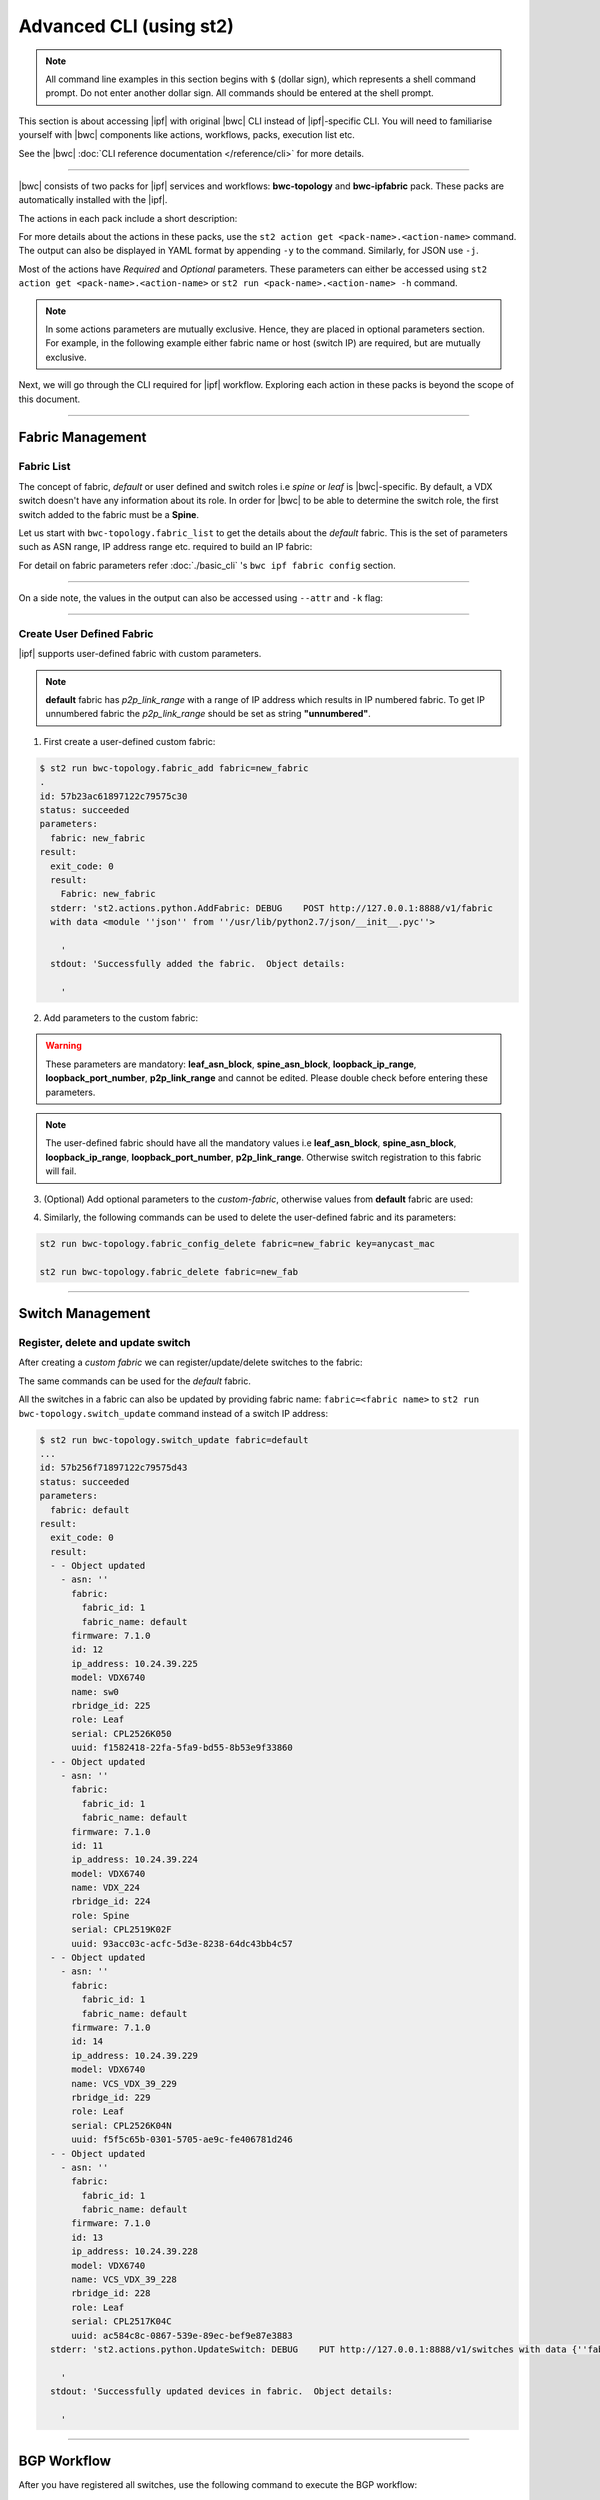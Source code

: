 Advanced CLI (using st2)
========================

.. note::
    All command line examples in this section begins with ``$`` (dollar sign), which represents
    a shell command prompt. Do not enter another dollar sign. All commands should be entered 
    at the shell prompt.

This section is about accessing |ipf| with original |bwc| CLI instead of |ipf|-specific CLI.
You will need to familiarise yourself with |bwc| components like actions, workflows, packs, 
execution list etc.

See the |bwc| :doc:`CLI reference documentation </reference/cli>` for more details.


----------

|bwc| consists of two packs for |ipf| services and workflows: **bwc-topology** and **bwc-ipfabric** pack. 
These packs are automatically installed with the |ipf|.

.. todo::
    Add more details/one line each on the packs

The actions in each pack include a short description:

.. code-block:: bash
    :emphasize-lines: 1,17

    $ st2 action list -p bwc-ipfabric
    +-----------------------------------------+---------------+----------------------------------------------------+
    | ref                                     | pack          |              description                           |
    +-----------------------------------------+---------------+----------------------------------------------------+
    | bwc-ipfabric.configure_anycast          | bwc-ipfabric  | Affect an anycast gateway change on VDX switches   |
    | bwc-ipfabric.configure_bgp              | bwc-ipfabric  | Configure BGP on Brocade VDX Switches              |
    | bwc-ipfabric.configure_bgp_neighbor     | bwc-ipfabric  | Configure BGP neighbor on Brocade VDX Switches     |
    | bwc-ipfabric.configure_bgp_redistribute | bwc-ipfabric  | Configure BGP route redistribution on VDX switches |
    | bwc-ipfabric.configure_fabric           | bwc-ipfabric  | Configure IP fabric                                |
    | bwc-ipfabric.configure_ip               | bwc-ipfabric  | Configure IPs on Brocade VDX Switches              |
    | bwc-ipfabric.configure_switch           | bwc-ipfabric  | Configure switch                                   |
    | bwc-ipfabric.configure_switch_bgp       | bwc-ipfabric  | Configure bgp on switch                            |
    | bwc-ipfabric.configure_switch_ifaces    | bwc-ipfabric  | Configure switch interfaces                        |
    | bwc-ipfabric.inventory                  | bwc-ipfabric  | Query inventory service to constuct the inventory. |
    +-----------------------------------------+---------------+----------------------------------------------------+ 
    
    $ st2 action list -p bwc-topology
    +-----------------------------------+--------------+---------------------------------------------------------------------------------------+
    | ref                               |    pack      | description                                                                           |
    +-----------------------------------+--------------+---------------------------------------------------------------------------------------+
    | bwc-topology.fabric_add           | bwc-topology | Add a fabric to the inventory                                                         |
    | bwc-topology.fabric_config_add    | bwc-topology | Add/Update the specified fabric parameter for the specified fabric from the inventory |
    | bwc-topology.fabric_config_delete | bwc-topology | Delete the specified fabric parameter for the specified fabric from the inventory     |
    | bwc-topology.fabric_delete        | bwc-topology | Delete a fabric from the inventory                                                    |
    | bwc-topology.fabric_list          | bwc-topology | List all the fabrics in the inventory or the specified fabric details                 |
    | bwc-topology.show_config_bgp      | bwc-topology | Lists BGP config details in the inventory for the specified fabric or device IP       |
    | bwc-topology.show_lldp_links      | bwc-topology | List all the lldp links in the inventory for the specified fabric                     |
    | bwc-topology.show_vcs_links       | bwc-topology | List all the vcs links in the inventory for the specified fabric                      |
    | bwc-topology.switch_add           | bwc-topology | Add a switch to the inventory to a specified fabric                                   |
    | bwc-topology.switch_delete        | bwc-topology | Deletes the specified switch from the Fabric                                          |
    | bwc-topology.switch_list          | bwc-topology | List all the devices in the bwc-topology for the specified fabric or device IP        |
    | bwc-topology.switch_update        | bwc-topology | Update a details of single switch or all the switches in the Fabric                   |
    | bwc-topology.topology_generate    | bwc-topology | Generate the topology for the specified Fabric                                        |
    +-----------------------------------+--------------+---------------------------------------------------------------------------------------+

For more details about the actions in these packs, use the ``st2 action get <pack-name>.<action-name>``
command. The output can also be displayed in YAML format by appending ``-y`` to the command.
Similarly, for JSON use ``-j``.

.. code-block:: bash
    :emphasize-lines: 1,41

    $ st2 action get bwc-topology.switch_add
    +-------------+------------------------------------------------------------+
    | Property    | Value                                                      |
    +-------------+------------------------------------------------------------+
    | id          | 57acd58718971236df5b4599                                   |
    | uid         | action:bwc-topology:switch_add                             |
    | ref         | bwc-topology.switch_add                                    |
    | pack        | bwc-topology                                               |
    | name        | switch_add                                                 |
    | description | Add a switch to the inventory to a specified fabric        |
    | enabled     | True                                                       |
    | entry_point | switch_add.py                                              |
    | runner_type | run-python                                                 |
    | parameters  | {                                                          |
    |             |     "passwd": {                                            |
    |             |         "secret": true,                                    |
    |             |         "required": true,                                  |
    |             |         "type": "string",                                  |
    |             |         "description": "Password to connect to the device" |
    |             |     },                                                     |
    |             |     "host": {                                              |
    |             |         "required": true,                                  |
    |             |         "type": "string",                                  |
    |             |         "description": "IP address of the Device"          |
    |             |     },                                                     |
    |             |     "fabric": {                                            |
    |             |         "required": true,                                  |
    |             |         "type": "string",                                  |
    |             |         "description": "Name of the Fabric to add"         |
    |             |     },                                                     |
    |             |     "user": {                                              |
    |             |         "required": true,                                  |
    |             |         "type": "string",                                  |
    |             |         "description": "User to connect to the device"     |
    |             |     }                                                      |
    |             | }                                                          |
    | notify      |                                                            |
    | tags        |                                                            |
    +-------------+------------------------------------------------------------+
    
    $ st2 action get bwc-topology.switch_add -y
    description: Add a switch to the inventory to a specified fabric
    enabled: true
    entry_point: switch_add.py
    id: 57acd58718971236df5b4599
    name: switch_add
    notify: {}
    pack: bwc-topology
    parameters:
        fabric:
            description: Name of the Fabric to add
            required: true
            type: string
        host:
            description: IP address of the Device
            required: true
            type: string
        passwd:
            description: Password to connect to the device
            required: true
            secret: true
            type: string
        user:
            description: User to connect to the device
            required: true
            type: string
    ref: bwc-topology.switch_add
    runner_type: run-python
    tags: []
    uid: action:bwc-topology:switch_add

Most of the actions have *Required* and *Optional* parameters. These parameters can either
be accessed using ``st2 action get <pack-name>.<action-name>`` or
``st2 run <pack-name>.<action-name> -h`` command.

.. note::
    In some actions parameters are mutually exclusive. Hence, they are placed in optional
    parameters section. For example, in the following example either fabric name or host
    (switch IP) are required, but are mutually exclusive.


.. code-block:: bash
    :emphasize-lines: 1

    $ st2 run bwc-topology.switch_list -h
    List all the devices in the inventory for the specified fabric or
    device IP
    
    Optional Parameters:
        env
            Environment variables which will be available to the script(e.g.
            key1=val1,key2=val2)
            Type: object
    
        fabric
            Name of the Fabric for switches to be listed
            Type: string
    
        host
            IP of the device to be listed
            Type: string
    
        timeout
            Action timeout in seconds. Action will get killed if it doesn't finish
            in timeout seconds.
            Type: integer
            Default: 600
    
Next, we will go through the CLI required for |ipf| workflow. Exploring each action
in these packs is beyond the scope of this document.

-----------------

-----------------
Fabric Management
-----------------

Fabric List
-----------

The concept of fabric, *default* or user defined and switch roles i.e *spine* or *leaf* is
|bwc|-specific. By default, a VDX switch doesn't have any information about its role. In order for
|bwc| to be able to determine the switch role, the first switch added to the fabric must be a **Spine**.

Let us start with ``bwc-topology.fabric_list`` to get the details about the *default* fabric.
This is the set of parameters such as ASN range, IP address range etc. required to build an IP fabric:

.. code-block:: bash
    :emphasize-lines: 1

    $ st2 run bwc-topology.fabric_list

    .
    id: 57b201fc1897122c79575bdf
    status: succeeded
    parameters: None
    result:
      exit_code: 0
      result:
      - fabric_name: default
        fabric_settings:
          allowas_in: '5'
          anycast_mac: aabb.ccdd.eeff
          bfd_multiplier: '3'
          bfd_rx: '300'
          bfd_tx: '300'
          bgp_multihop: '5'
          evpn_enabled: 'Yes'
          leaf_asn_block: 65000-65534
          loopback_ip_range: 172.32.254.0/24
          loopback_port_number: '1'
          max_paths: '8'
          p2p_link_range: 10.10.10.0/23
          spine_asn_block: 64512-64999
      stderr: 'st2.actions.python.ListFabric: DEBUG    GET http://127.0.0.1:8888/v1/fabrics
    
        '
      stdout: 'Successfully retrieved the fabric details.  Object details:
    
        '

For detail on fabric parameters refer :doc:`./basic_cli` 's ``bwc ipf fabric config`` section.

----------

On a side note, the values in the output can also be accessed using ``--attr`` and ``-k`` flag:

.. code-block:: bash
   :emphasize-lines: 1,9

   $ st2 run bwc-topology.fabric_list -k result[0].fabric_settings
   .
   {u'bgp_multihop': u'5', u'spine_asn_block': u'64512-64999', u'leaf_asn_block': u'65000-65534',
   u'allowas_in': u'5', u'max_paths': u'8', u'bfd_multiplier': u'3', u'p2p_link_range':
   u'10.10.10.0/23', u'loopback_port_number': u'1', u'bfd_tx': u'300', u'anycast_mac':
   u'aabb.ccdd.eeff', u'evpn_enabled': u'Yes', u'loopback_ip_range': u'172.32.254.0/24',
   u'bfd_rx': u'300'}
   
   $ st2 run bwc-topology.fabric_list --attr result.result[0].fabric_settings
   .
   result.result[0].fabric_settings:
     allowas_in: '5'
     anycast_mac: aabb.ccdd.eeff
     bfd_multiplier: '3'
     bfd_rx: '300'
     bfd_tx: '300'
     bgp_multihop: '5'
     evpn_enabled: 'Yes'
     leaf_asn_block: 65000-65534
     loopback_ip_range: 172.32.254.0/24
     loopback_port_number: '1'
     max_paths: '8'
     p2p_link_range: 10.10.10.0/23
     spine_asn_block: 64512-64999

----------

Create User Defined Fabric
--------------------------

|ipf| supports user-defined fabric with custom parameters.

.. note::
    **default** fabric has *p2p_link_range* with a range of IP address which results in
    IP numbered fabric. To get IP unnumbered fabric the *p2p_link_range* should be set
    as string **"unnumbered"**.

1. First create a user-defined custom fabric:

.. code-block:: shell
    
   $ st2 run bwc-topology.fabric_add fabric=new_fabric
   .
   id: 57b23ac61897122c79575c30
   status: succeeded
   parameters:
     fabric: new_fabric
   result:
     exit_code: 0
     result:
       Fabric: new_fabric
     stderr: 'st2.actions.python.AddFabric: DEBUG    POST http://127.0.0.1:8888/v1/fabric
     with data <module ''json'' from ''/usr/lib/python2.7/json/__init__.pyc''>
   
       '
     stdout: 'Successfully added the fabric.  Object details:
   
       '

2. Add parameters to the custom fabric:

.. warning::
   These parameters are mandatory: **leaf_asn_block**, **spine_asn_block**, **loopback_ip_range**,
   **loopback_port_number**, **p2p_link_range** and cannot be edited. Please double check before
   entering these parameters.

.. code-block:: shell
   :emphasize-lines: 1,21,41,61,81
   
   $ st2 run bwc-topology.fabric_config_add fabric=new_fabric key=p2p_link_range value="unnumbered"
   .
    id: 57b23c4d1897122c79575c33
    status: succeeded
    parameters:
      fabric: new_fabric
      key: p2p_link_range
      value: unnumbered
    result:
      exit_code: 0
      result:
        p2p_link_range: unnumbered
      stderr: 'st2.actions.python.AddFabricConfig: DEBUG    PUT http://127.0.0.1:8888/v1/fabric
      with data {''value'': ''unnumbered'', ''fabric'': ''new_fabric'', ''key'': ''p2p_link_range''}
    
        '
      stdout: 'Successfully added/updated the fabric parameter.  Object details:
    
        '

   $ st2 run bwc-topology.fabric_config_add fabric=new_fabric key=leaf_asn_block value=6500-6600
   .
    id: 57b23cc61897122c79575c36
    status: succeeded
    parameters:
      fabric: new_fabric
      key: leaf_asn_block
      value: 6500-6600
    result:
      exit_code: 0
      result:
        leaf_asn_block: 6500-6600
      stderr: 'st2.actions.python.AddFabricConfig: DEBUG    PUT http://127.0.0.1:8888/v1/fabric
      with data {''value'': ''6500-6600'', ''fabric'': ''new_fabric'', ''key'': ''leaf_asn_block''}
    
        '
      stdout: 'Successfully added/updated the fabric parameter.  Object details:
    
        '

   $ st2 run bwc-topology.fabric_config_add fabric=new_fabric key=spine_asn_block value=6000-6400
    ..
    id: 57b23dc61897122c79575c39
    status: succeeded
    parameters:
      fabric: new_fabric
      key: spine_asn_block
      value: 6000-6400
    result:
      exit_code: 0
      result:
        spine_asn_block: 6000-6400
      stderr: 'st2.actions.python.AddFabricConfig: DEBUG    PUT http://127.0.0.1:8888/v1/fabric
      with data {''value'': ''6000-6400'', ''fabric'': ''new_fabric'', ''key'': ''spine_asn_block''}
    
        '
      stdout: 'Successfully added/updated the fabric parameter.  Object details:
    
        '

   $ st2 run bwc-topology.fabric_config_add fabric=new_fabric key=loopback_ip_range value=172.32.254.0/24
   .
    id: 57b23e751897122c79575c3c
    status: succeeded
    parameters:
      fabric: new_fabric
      key: loopback_ip_range
      value: 172.32.254.0/24
    result:
      exit_code: 0
      result:
        loopback_ip_range: 172.32.254.0/24
      stderr: 'st2.actions.python.AddFabricConfig: DEBUG    PUT http://127.0.0.1:8888/v1/fabric
      with data {''value'': ''172.32.254.0/24'', ''fabric'': ''new_fabric'', ''key'': ''loopback_ip_range''}
    
        '
      stdout: 'Successfully added/updated the fabric parameter.  Object details:
    
        '

   $ st2 run bwc-topology.fabric_config_add fabric=new_fabric key=loopback_port_number value=1
   .
    id: 57b23ec81897122c79575c3f
    status: succeeded
    parameters:
      fabric: new_fabric
      key: loopback_port_number
      value: '1'
    result:
      exit_code: 0
      result:
        loopback_port_number: '1'
      stderr: 'st2.actions.python.AddFabricConfig: DEBUG    PUT http://127.0.0.1:8888/v1/fabric
      with data {''value'': ''1'', ''fabric'': ''new_fabric'', ''key'': ''loopback_port_number''}
    
        '
      stdout: 'Successfully added/updated the fabric parameter.  Object details:
    
        '
.. note::
    The user-defined fabric should have all the mandatory values i.e **leaf_asn_block**,
    **spine_asn_block**, **loopback_ip_range**, **loopback_port_number**, **p2p_link_range**.
    Otherwise switch registration to this fabric will fail.

3. (Optional) Add optional parameters to the *custom-fabric*, otherwise values from
   **default** fabric are used:

.. code-block:: shell
    :emphasize-lines: 1,21,41,61,81,101,121

    $ st2 run bwc-topology.fabric_config_add fabric=new_fabric key=anycast_mac value=ccff.aadd.eeff
    .
    id: 57b242451897122c79575c45
    status: succeeded
    parameters:
      fabric: new_fabric
      key: anycast_mac
      value: ccff.aadd.eeff
    result:
      exit_code: 0
      result:
        anycast_mac: ccff.aadd.eeff
      stderr: 'st2.actions.python.AddFabricConfig: DEBUG    PUT http://127.0.0.1:8888/v1/fabric
      with data {''value'': ''ccff.aadd.eeff'', ''fabric'': ''new_fabric'', ''key'': ''anycast_mac''}
    
        '
      stdout: 'Successfully added/updated the fabric parameter.  Object details:
    
        '
    
    $ st2 run bwc-topology.fabric_config_add fabric=new_fabric key=max_paths value=8
    .
    id: 57b2426b1897122c79575c48
    status: succeeded
    parameters:
      fabric: new_fabric
      key: max_paths
      value: '8'
    result:
      exit_code: 0
      result:
        max_paths: '8'
      stderr: 'st2.actions.python.AddFabricConfig: DEBUG    PUT http://127.0.0.1:8888/v1/fabric
      with data {''value'': ''8'', ''fabric'': ''new_fabric'', ''key'': ''max_paths''}
    
        '
      stdout: 'Successfully added/updated the fabric parameter.  Object details:
    
        '
    
    $ st2 run bwc-topology.fabric_config_add fabric=new_fabric key=bfd_multiplier value=5
    .
    id: 57b242951897122c79575c4b
    status: succeeded
    parameters:
      fabric: new_fabric
      key: bfd_multiplier
      value: '5'
    result:
      exit_code: 0
      result:
        bfd_multiplier: '5'
      stderr: 'st2.actions.python.AddFabricConfig: DEBUG    PUT http://127.0.0.1:8888/v1/fabric
      with data {''value'': ''5'', ''fabric'': ''new_fabric'', ''key'': ''bfd_multiplier''}
    
        '
      stdout: 'Successfully added/updated the fabric parameter.  Object details:
    
        '
    
    $ st2 run bwc-topology.fabric_config_add fabric=new_fabric key=bfd_rx value=400
    .
    id: 57b243151897122c79575c4e
    status: succeeded
    parameters:
      fabric: new_fabric
      key: bfd_rx
      value: '400'
    result:
      exit_code: 0
      result:
        bfd_rx: '400'
      stderr: 'st2.actions.python.AddFabricConfig: DEBUG    PUT http://127.0.0.1:8888/v1/fabric
      with data {''value'': ''400'', ''fabric'': ''new_fabric'', ''key'': ''bfd_rx''}
    
        '
      stdout: 'Successfully added/updated the fabric parameter.  Object details:
    
        '
    
    $ st2 run bwc-topology.fabric_config_add fabric=new_fabric key=bfd_tx value=400
    .
    id: 57b243171897122c79575c51
    status: succeeded
    parameters:
      fabric: new_fabric
      key: bfd_tx
      value: '400'
    result:
      exit_code: 0
      result:
        bfd_tx: '400'
      stderr: 'st2.actions.python.AddFabricConfig: DEBUG    PUT http://127.0.0.1:8888/v1/fabric
      with data {''value'': ''400'', ''fabric'': ''new_fabric'', ''key'': ''bfd_tx''}
    
        '
      stdout: 'Successfully added/updated the fabric parameter.  Object details:
    
        '
    
    $ st2 run bwc-topology.fabric_config_add fabric=new_fabric key=bgp_multihop value=8
    .
    id: 57b2431a1897122c79575c54
    status: succeeded
    parameters:
      fabric: new_fabric
      key: bgp_multihop
      value: '8'
    result:
      exit_code: 0
      result:
        bgp_multihop: '8'
      stderr: 'st2.actions.python.AddFabricConfig: DEBUG    PUT http://127.0.0.1:8888/v1/fabric
      with data {''value'': ''8'', ''fabric'': ''new_fabric'', ''key'': ''bgp_multihop''}
    
        '
      stdout: 'Successfully added/updated the fabric parameter.  Object details:
    
        '
    
    $ st2 run bwc-topology.fabric_config_add fabric=new_fabric key=evpn_enabled value=no
    .
    id: 57b2431e1897122c79575c57
    status: succeeded
    parameters:
      fabric: new_fabric
      key: evpn_enabled
      value: 'no'
    result:
      exit_code: 0
      result:
        evpn_enabled: 'no'
      stderr: 'st2.actions.python.AddFabricConfig: DEBUG    PUT http://127.0.0.1:8888/v1/fabric
      with data {''value'': ''no'', ''fabric'': ''new_fabric'', ''key'': ''evpn_enabled''}
    
        '
      stdout: 'Successfully added/updated the fabric parameter.  Object details:
    
        '

4. Similarly, the following commands can be used to delete the user-defined fabric and its parameters:

.. code:: shell

    st2 run bwc-topology.fabric_config_delete fabric=new_fabric key=anycast_mac

    st2 run bwc-topology.fabric_delete fabric=new_fab

----------

-----------------
Switch Management
-----------------

Register, delete and update switch
----------------------------------

After creating a *custom fabric* we can register/update/delete switches to the fabric:

.. code-block:: shell
    :emphasize-lines: 1,40,80

    $ st2 run bwc-topology.switch_add fabric=default host=10.24.39.224 user=admin passwd=password
    ...
    id: 57b24efb1897122c79575c66
    status: succeeded
    parameters:
      fabric: default
      host: 10.24.39.224
      passwd: '********'
      user: admin
    result:
      exit_code: 0
      result:
        asn: 64517
        fabric:
          fabric_id: 1
          fabric_name: default
        firmware: 7.1.0
        id: 9
        ip_address: 10.24.39.224
        model: VDX6740
        name: VDX_224
        rbridge_id: 224
        role: Spine
        serial: CPL2519K02F
        uuid: 93acc03c-acfc-5d3e-8238-64dc43bb4c57
      stderr: 'No handlers could be found for logger "st2.st2common.services.access"
    
        st2.actions.python.None: AUDIT    Setting value in the datastore (name=switch.10.24.39.224.user)
    
        st2.actions.python.None: AUDIT    Setting value in the datastore (name=switch.10.24.39.224.passwd)
    
        st2.actions.python.AddSwitchAction: DEBUG    POST http://127.0.0.1:8888/v1/switch with data
        <module ''json'' from ''/usr/lib/python2.7/json/__init__.pyc''>
    
        '
      stdout: 'Successfully registered the device.  Object details:
    
        '
    
    $ st2 run bwc-topology.switch_update fabric=default host=10.24.39.224 user=admin passwd=password
    ..
    id: 57b24f471897122c79575c6e
    status: succeeded
    parameters:
      fabric: default
      host: 10.24.39.224
      passwd: '********'
      user: admin
    result:
      exit_code: 0
      result:
      - - Object updated
        - asn: 64517
          fabric:
            fabric_id: 1
            fabric_name: default
          firmware: 7.1.0
          id: 9
          ip_address: 10.24.39.224
          model: VDX6740
          name: VDX_224
          rbridge_id: 224
          role: Spine
          serial: CPL2519K02F
          uuid: 93acc03c-acfc-5d3e-8238-64dc43bb4c57
      stderr: 'No handlers could be found for logger "st2.st2common.services.access"
    
        st2.actions.python.None: AUDIT    Setting value in the datastore (name=switch.10.24.39.224.user)
    
        st2.actions.python.None: AUDIT    Setting value in the datastore (name=switch.10.24.39.224.passwd)
    
        st2.actions.python.UpdateSwitch: DEBUG    PUT http://127.0.0.1:8888/v1/switch with data
        {''fabric_name'': u''default'', ''ip_address'': u''10.24.39.224'', ''password'': u''password'', ''user_name'': u''admin''}
    
        '
      stdout: 'Successfully updated devices in fabric.  Object details:
    
        '
    
    $ st2 run bwc-topology.switch_delete host=10.24.39.224
    .
    id: 57b24f5f1897122c79575c71
    status: succeeded
    parameters:
      host: 10.24.39.224
    result:
      exit_code: 0
      result:
        asn: 64517
        fabric:
          fabric_id: 1
          fabric_name: default
        firmware: 7.1.0
        id: 9
        ip_address: 10.24.39.224
        model: VDX6740
        name: VDX_224
        rbridge_id: 224
        role: Spine
        serial: CPL2519K02F
        uuid: 93acc03c-acfc-5d3e-8238-64dc43bb4c57
      stderr: 'st2.actions.python.DeleteSwitch: DEBUG    Delete http://127.0.0.1:8888/v1/switch with data
      {''ip_address'': u''10.24.39.224''}
    
        No handlers could be found for logger "st2.st2common.services.access"
    
        st2.actions.python.None: AUDIT    Deleting value from the datastore (name=switch.10.24.39.224.user)
    
        st2.actions.python.None: AUDIT    Deleting value from the datastore (name=switch.10.24.39.224.passwd)
    
        '
      stdout: 'Successfully deleted the device.  Object details:
    
        '

The same commands can be used for the *default* fabric.

All the switches in a fabric can also be updated by providing fabric name: ``fabric=<fabric name>``
to ``st2 run bwc-topology.switch_update`` command instead of a switch IP address:

.. code:: shell

   $ st2 run bwc-topology.switch_update fabric=default
   ...
   id: 57b256f71897122c79575d43
   status: succeeded
   parameters:
     fabric: default
   result:
     exit_code: 0
     result:
     - - Object updated
       - asn: ''
         fabric:
           fabric_id: 1
           fabric_name: default
         firmware: 7.1.0
         id: 12
         ip_address: 10.24.39.225
         model: VDX6740
         name: sw0
         rbridge_id: 225
         role: Leaf
         serial: CPL2526K050
         uuid: f1582418-22fa-5fa9-bd55-8b53e9f33860
     - - Object updated
       - asn: ''
         fabric:
           fabric_id: 1
           fabric_name: default
         firmware: 7.1.0
         id: 11
         ip_address: 10.24.39.224
         model: VDX6740
         name: VDX_224
         rbridge_id: 224
         role: Spine
         serial: CPL2519K02F
         uuid: 93acc03c-acfc-5d3e-8238-64dc43bb4c57
     - - Object updated
       - asn: ''
         fabric:
           fabric_id: 1
           fabric_name: default
         firmware: 7.1.0
         id: 14
         ip_address: 10.24.39.229
         model: VDX6740
         name: VCS_VDX_39_229
         rbridge_id: 229
         role: Leaf
         serial: CPL2526K04N
         uuid: f5f5c65b-0301-5705-ae9c-fe406781d246
     - - Object updated
       - asn: ''
         fabric:
           fabric_id: 1
           fabric_name: default
         firmware: 7.1.0
         id: 13
         ip_address: 10.24.39.228
         model: VDX6740
         name: VCS_VDX_39_228
         rbridge_id: 228
         role: Leaf
         serial: CPL2517K04C
         uuid: ac584c8c-0867-539e-89ec-bef9e87e3883
     stderr: 'st2.actions.python.UpdateSwitch: DEBUG    PUT http://127.0.0.1:8888/v1/switches with data {''fabric_name'': u''default''}
   
       '
     stdout: 'Successfully updated devices in fabric.  Object details:
   
       '

--------------

------------
BGP Workflow
------------

After you have registered all switches, use the following command to execute the BGP
workflow:

.. code-block:: shell

   $ st2 run bwc-ipfabric.configure_fabric fabric=default
   ............................................................
   id: 57b4bf0518971232c98e6f25
   action.ref: bwc-ipfabric.configure_fabric
   parameters:
     fabric: default
   status: succeeded
   start_timestamp: 2016-08-17T19:46:13.794381Z
   end_timestamp: 2016-08-17T19:48:23.215888Z
   +------------------------------+-------------------------+------------------------------------+-----------------------------------------+-------------------------------+
   | id                           | status                  | task                               | action                                  | start_timestamp               |
   +------------------------------+-------------------------+------------------------------------+-----------------------------------------+-------------------------------+
   |   57b4bf0618971232c98e6f28   | succeeded (7s elapsed)  | get_inventory                      | bwc-ipfabric.inventory                  | Wed, 17 Aug 2016 19:46:14 UTC |
   | + 57b4bf0e18971232c98e6f2a   | succeeded (51s elapsed) | configure_switches                 | bwc-ipfabric.configure_switch           | Wed, 17 Aug 2016 19:46:22 UTC |
   |  + 57b4bf1018971232c98e6f38  | succeeded (13s elapsed) | configure_interfaces               | bwc-ipfabric.configure_switch_ifaces    | Wed, 17 Aug 2016 19:46:24 UTC |
   |     57b4bf1218971232c98e6f3e | succeeded (5s elapsed)  | configure_interface                | bwc-ipfabric.configure_ip               | Wed, 17 Aug 2016 19:46:26 UTC |
   |     57b4bf1818971232c98e6f47 | succeeded (5s elapsed)  | configure_interface                | bwc-ipfabric.configure_ip               | Wed, 17 Aug 2016 19:46:31 UTC |
   |  + 57b4bf1f18971232c98e6f4e  | succeeded (24s elapsed) | configure_bgp                      | bwc-ipfabric.configure_switch_bgp       | Wed, 17 Aug 2016 19:46:39 UTC |
   |     57b4bf2218971232c98e6f54 | succeeded (6s elapsed)  | configure_bgp                      | bwc-ipfabric.configure_bgp              | Wed, 17 Aug 2016 19:46:42 UTC |
   |     57b4bf2918971232c98e6f5c | succeeded (5s elapsed)  | configure_bgp_redistributed_routes | bwc-ipfabric.configure_bgp_redistribute | Wed, 17 Aug 2016 19:46:49 UTC |
   |     57b4bf2f18971232c98e6f66 | succeeded (6s elapsed)  | configure_bgp_peers                | bwc-ipfabric.configure_bgp_neighbor     | Wed, 17 Aug 2016 19:46:55 UTC |
   |    57b4bf3918971232c98e6f72  | succeeded (5s elapsed)  | configure_anycast_gateway          | bwc-ipfabric.configure_anycast          | Wed, 17 Aug 2016 19:47:05 UTC |
   | + 57b4bf0e18971232c98e6f2c   | succeeded (61s elapsed) | configure_switches                 | bwc-ipfabric.configure_switch           | Wed, 17 Aug 2016 19:46:22 UTC |
   |  + 57b4bf1018971232c98e6f32  | succeeded (24s elapsed) | configure_interfaces               | bwc-ipfabric.configure_switch_ifaces    | Wed, 17 Aug 2016 19:46:24 UTC |
   |     57b4bf1218971232c98e6f3c | succeeded (5s elapsed)  | configure_interface                | bwc-ipfabric.configure_ip               | Wed, 17 Aug 2016 19:46:26 UTC |
   |     57b4bf1818971232c98e6f48 | succeeded (4s elapsed)  | configure_interface                | bwc-ipfabric.configure_ip               | Wed, 17 Aug 2016 19:46:32 UTC |
   |     57b4bf1c18971232c98e6f4a | succeeded (4s elapsed)  | configure_interface                | bwc-ipfabric.configure_ip               | Wed, 17 Aug 2016 19:46:36 UTC |
   |     57b4bf2118971232c98e6f52 | succeeded (3s elapsed)  | configure_interface                | bwc-ipfabric.configure_ip               | Wed, 17 Aug 2016 19:46:41 UTC |
   |  + 57b4bf2a18971232c98e6f5e  | succeeded (29s elapsed) | configure_bgp                      | bwc-ipfabric.configure_switch_bgp       | Wed, 17 Aug 2016 19:46:49 UTC |
   |     57b4bf2b18971232c98e6f60 | succeeded (7s elapsed)  | configure_bgp                      | bwc-ipfabric.configure_bgp              | Wed, 17 Aug 2016 19:46:51 UTC |
   |     57b4bf3318971232c98e6f6a | succeeded (4s elapsed)  | configure_bgp_redistributed_routes | bwc-ipfabric.configure_bgp_redistribute | Wed, 17 Aug 2016 19:46:59 UTC |
   |     57b4bf3818971232c98e6f70 | succeeded (10s elapsed) | configure_bgp_peers                | bwc-ipfabric.configure_bgp_neighbor     | Wed, 17 Aug 2016 19:47:03 UTC |
   |     57b4bf3818971232c98e6f6d | succeeded (9s elapsed)  | configure_bgp_peers                | bwc-ipfabric.configure_bgp_neighbor     | Wed, 17 Aug 2016 19:47:03 UTC |
   |     57b4bf3818971232c98e6f6f | succeeded (8s elapsed)  | configure_bgp_peers                | bwc-ipfabric.configure_bgp_neighbor     | Wed, 17 Aug 2016 19:47:04 UTC |
   | + 57b4bf0e18971232c98e6f2e   | succeeded (51s elapsed) | configure_switches                 | bwc-ipfabric.configure_switch           | Wed, 17 Aug 2016 19:46:22 UTC |
   |  + 57b4bf1018971232c98e6f34  | succeeded (13s elapsed) | configure_interfaces               | bwc-ipfabric.configure_switch_ifaces    | Wed, 17 Aug 2016 19:46:24 UTC |
   |     57b4bf1118971232c98e6f3a | succeeded (4s elapsed)  | configure_interface                | bwc-ipfabric.configure_ip               | Wed, 17 Aug 2016 19:46:25 UTC |
   |     57b4bf1518971232c98e6f42 | succeeded (4s elapsed)  | configure_interface                | bwc-ipfabric.configure_ip               | Wed, 17 Aug 2016 19:46:29 UTC |
   |  + 57b4bf1f18971232c98e6f4c  | succeeded (26s elapsed) | configure_bgp                      | bwc-ipfabric.configure_switch_bgp       | Wed, 17 Aug 2016 19:46:38 UTC |
   |     57b4bf2018971232c98e6f50 | succeeded (5s elapsed)  | configure_bgp                      | bwc-ipfabric.configure_bgp              | Wed, 17 Aug 2016 19:46:40 UTC |
   |     57b4bf2618971232c98e6f5a | succeeded (4s elapsed)  | configure_bgp_redistributed_routes | bwc-ipfabric.configure_bgp_redistribute | Wed, 17 Aug 2016 19:46:46 UTC |
   |     57b4bf2b18971232c98e6f62 | succeeded (6s elapsed)  | configure_bgp_peers                | bwc-ipfabric.configure_bgp_neighbor     | Wed, 17 Aug 2016 19:46:51 UTC |
   |    57b4bf3918971232c98e6f74  | succeeded (6s elapsed)  | configure_anycast_gateway          | bwc-ipfabric.configure_anycast          | Wed, 17 Aug 2016 19:47:05 UTC |
   | + 57b4bf0e18971232c98e6f30   | succeeded (56s elapsed) | configure_switches                 | bwc-ipfabric.configure_switch           | Wed, 17 Aug 2016 19:46:22 UTC |
   |  + 57b4bf1018971232c98e6f36  | succeeded (19s elapsed) | configure_interfaces               | bwc-ipfabric.configure_switch_ifaces    | Wed, 17 Aug 2016 19:46:24 UTC |
   |     57b4bf1218971232c98e6f40 | succeeded (5s elapsed)  | configure_interface                | bwc-ipfabric.configure_ip               | Wed, 17 Aug 2016 19:46:26 UTC |
   |     57b4bf1718971232c98e6f44 | succeeded (6s elapsed)  | configure_interface                | bwc-ipfabric.configure_ip               | Wed, 17 Aug 2016 19:46:31 UTC |
   |  + 57b4bf2418971232c98e6f56  | succeeded (24s elapsed) | configure_bgp                      | bwc-ipfabric.configure_switch_bgp       | Wed, 17 Aug 2016 19:46:44 UTC |
   |     57b4bf2518971232c98e6f58 | succeeded (6s elapsed)  | configure_bgp                      | bwc-ipfabric.configure_bgp              | Wed, 17 Aug 2016 19:46:45 UTC |
   |     57b4bf2c18971232c98e6f64 | succeeded (5s elapsed)  | configure_bgp_redistributed_routes | bwc-ipfabric.configure_bgp_redistribute | Wed, 17 Aug 2016 19:46:52 UTC |
   |     57b4bf3218971232c98e6f68 | succeeded (6s elapsed)  | configure_bgp_peers                | bwc-ipfabric.configure_bgp_neighbor     | Wed, 17 Aug 2016 19:46:58 UTC |
   |    57b4bf3e18971232c98e6f76  | succeeded (3s elapsed)  | configure_anycast_gateway          | bwc-ipfabric.configure_anycast          | Wed, 17 Aug 2016 19:47:10 UTC |
   |   57b4bf4c18971232c98e6f78   | succeeded (56s elapsed) | show_bgp_config                    | bwc-topology.show_config_bgp            | Wed, 17 Aug 2016 19:47:24 UTC |
   +------------------------------+-------------------------+------------------------------------+-----------------------------------------+-------------------------------+


.. note::
    This command runs on the **default** fabric if fabric name is not provided.


Detail of each action execution in the workflow can be found using the execution id.
Use ``st2 execution get <execution id>`` command to get the details. Last execution ID
shows bgp configuration on switches, after successful execution:

.. code:: shell

   $ st2 execution get 57b4bf4c18971232c98e6f78
   id: 57b4bf4c18971232c98e6f78
   status: succeeded (56s elapsed)
   parameters:
     fabric: default
   result:
     exit_code: 0
     result: "
   Switch 10.24.39.224 (Spine):
   rbridge-id 224
     router bgp
       local-as 64512
       bfd interval 300 min-rx 300 multiplier 3
       neighbor 10.10.10.0 remote-as 65000 state ESTAB up_time 0h0m17s creation_time 2016-08-17 19:47:39
       neighbor 10.10.10.0 ebgp-multihop 5
       neighbor 10.10.10.2 remote-as 65001 state ESTAB up_time 0h0m19s creation_time 2016-08-17 19:47:39
       neighbor 10.10.10.2 ebgp-multihop 5
       neighbor 10.10.10.4 remote-as 65001 state ESTAB up_time 0h0m17s creation_time 2016-08-17 19:47:39
       neighbor 10.10.10.4 ebgp-multihop 5
       address-family ipv4 unicast
        redistribute connected
        neighbor 10.10.10.0 allowas-in 5
        neighbor 10.10.10.2 allowas-in 5
        neighbor 10.10.10.4 allowas-in 5
        maximum-paths 8
        graceful-restart
        next-hop-recursion
       address-family l2vpn evpn
        retain route-target all
        neighbor 10.10.10.0 activate
        neighbor 10.10.10.0 allowas-in 5
        neighbor 10.10.10.0 next-hop-unchanged
        neighbor 10.10.10.2 activate
        neighbor 10.10.10.2 allowas-in 5
        neighbor 10.10.10.2 next-hop-unchanged
        neighbor 10.10.10.4 activate
        neighbor 10.10.10.4 allowas-in 5
        neighbor 10.10.10.4 next-hop-unchanged
   
   Switch 10.24.39.225 (Leaf):
   rbridge-id 225
     router bgp
       local-as 65000
       bfd interval 300 min-rx 300 multiplier 3
       neighbor 10.10.10.1 remote-as 64512 state ESTAB up_time 0h0m31s creation_time 2016-08-17 19:47:52
       neighbor 10.10.10.1 ebgp-multihop 5
       address-family ipv4 unicast
        redistribute connected
        neighbor 10.10.10.1 allowas-in 5
        maximum-paths 8
        graceful-restart
        next-hop-recursion
       address-family l2vpn evpn
        neighbor 10.10.10.1 activate
        neighbor 10.10.10.1 allowas-in 5
        neighbor 10.10.10.1 next-hop-unchanged
   
   Switch 10.24.39.228 (Leaf):
   rbridge-id 228
     router bgp
       local-as 65001
       bfd interval 300 min-rx 300 multiplier 3
       neighbor 10.10.10.3 remote-as 64512 state ESTAB up_time 0h0m45s creation_time 2016-08-17 19:48:06
       neighbor 10.10.10.3 ebgp-multihop 5
       address-family ipv4 unicast
        redistribute connected
        neighbor 10.10.10.3 allowas-in 5
        maximum-paths 8
        graceful-restart
        next-hop-recursion
       address-family l2vpn evpn
        neighbor 10.10.10.3 activate
        neighbor 10.10.10.3 allowas-in 5
        neighbor 10.10.10.3 next-hop-unchanged
   
   Switch 10.24.39.229 (Leaf):
   rbridge-id 229
     router bgp
       local-as 65001
       bfd interval 300 min-rx 300 multiplier 3
       neighbor 10.10.10.5 remote-as 64512 state ESTAB up_time 0h0m58s creation_time 2016-08-17 19:48:19
       neighbor 10.10.10.5 ebgp-multihop 5
       address-family ipv4 unicast
        redistribute connected
        neighbor 10.10.10.5 allowas-in 5
        maximum-paths 8
        graceful-restart
        next-hop-recursion
       address-family l2vpn evpn
        neighbor 10.10.10.5 activate
        neighbor 10.10.10.5 allowas-in 5
        neighbor 10.10.10.5 next-hop-unchanged
   "
     stderr: 'st2.actions.python.ShowBGPConfig: DEBUG    GET http://127.0.0.1:8888/v1/switches?fabric_name=default
   
       st2.actions.python.ShowBGPConfig: DEBUG    GET http://127.0.0.1:8888/v1/bgp?fabric_name=default&fetch_state=true
   
       '
     stdout: 'Successfully retrieved the switch(es) BGP config details.  Object details:
   
       '

-------------

-------------
Show commands
-------------

These commands can be used to get details about BGP configuration, VCS links
and LLDP neighbors and generate topology (default: pdf in /tmp folder):

Show BGP configuration on the switches
--------------------------------------

After BGP workflow execution:

.. code:: shell
   
   $ st2 run bwc-topology.show_config_bgp fabric=default
   ...........................
   id: 57b4c21118971232c98e6f83
   status: succeeded
   parameters:
     fabric: default
   result:
     exit_code: 0
     result: "
   Switch 10.24.39.224 (Spine):
   rbridge-id 224
     router bgp
       local-as 64512
       bfd interval 300 min-rx 300 multiplier 3
       neighbor 10.10.10.0 remote-as 65000 state ESTAB up_time 0h12m5s creation_time 2016-08-17 19:59:00
       neighbor 10.10.10.0 ebgp-multihop 5
       neighbor 10.10.10.2 remote-as 65001 state ESTAB up_time 0h12m7s creation_time 2016-08-17 19:59:00
       neighbor 10.10.10.2 ebgp-multihop 5
       neighbor 10.10.10.4 remote-as 65001 state ESTAB up_time 0h12m5s creation_time 2016-08-17 19:59:00
       neighbor 10.10.10.4 ebgp-multihop 5
       address-family ipv4 unicast
        redistribute connected
        neighbor 10.10.10.0 allowas-in 5
        neighbor 10.10.10.2 allowas-in 5
        neighbor 10.10.10.4 allowas-in 5
        maximum-paths 8
        graceful-restart
        next-hop-recursion
       address-family l2vpn evpn
        retain route-target all
        neighbor 10.10.10.0 activate
        neighbor 10.10.10.0 allowas-in 5
        neighbor 10.10.10.0 next-hop-unchanged
        neighbor 10.10.10.2 activate
        neighbor 10.10.10.2 allowas-in 5
        neighbor 10.10.10.2 next-hop-unchanged
        neighbor 10.10.10.4 activate
        neighbor 10.10.10.4 allowas-in 5
        neighbor 10.10.10.4 next-hop-unchanged
   
   Switch 10.24.39.225 (Leaf):
   rbridge-id 225
     router bgp
       local-as 65000
       bfd interval 300 min-rx 300 multiplier 3
       neighbor 10.10.10.1 remote-as 64512 state ESTAB up_time 0h12m18s creation_time 2016-08-17 19:59:40
       neighbor 10.10.10.1 ebgp-multihop 5
       address-family ipv4 unicast
        redistribute connected
        neighbor 10.10.10.1 allowas-in 5
        maximum-paths 8
        graceful-restart
        next-hop-recursion
       address-family l2vpn evpn
        neighbor 10.10.10.1 activate
        neighbor 10.10.10.1 allowas-in 5
        neighbor 10.10.10.1 next-hop-unchanged
   
   Switch 10.24.39.228 (Leaf):
   rbridge-id 228
     router bgp
       local-as 65001
       bfd interval 300 min-rx 300 multiplier 3
       neighbor 10.10.10.3 remote-as 64512 state ESTAB up_time 0h12m33s creation_time 2016-08-17 19:59:53
       neighbor 10.10.10.3 ebgp-multihop 5
       address-family ipv4 unicast
        redistribute connected
        neighbor 10.10.10.3 allowas-in 5
        maximum-paths 8
        graceful-restart
        next-hop-recursion
       address-family l2vpn evpn
        neighbor 10.10.10.3 activate
        neighbor 10.10.10.3 allowas-in 5
        neighbor 10.10.10.3 next-hop-unchanged
   
   Switch 10.24.39.229 (Leaf):
   rbridge-id 229
     router bgp
       local-as 65001
       bfd interval 300 min-rx 300 multiplier 3
       neighbor 10.10.10.5 remote-as 64512 state ESTAB up_time 0h12m45s creation_time 2016-08-17 20:00:06
       neighbor 10.10.10.5 ebgp-multihop 5
       address-family ipv4 unicast
        redistribute connected
        neighbor 10.10.10.5 allowas-in 5
        maximum-paths 8
        graceful-restart
        next-hop-recursion
       address-family l2vpn evpn
        neighbor 10.10.10.5 activate
        neighbor 10.10.10.5 allowas-in 5
        neighbor 10.10.10.5 next-hop-unchanged
   "
     stderr: 'st2.actions.python.ShowBGPConfig: DEBUG    GET http://127.0.0.1:8888/v1/switches?fabric_name=default
   
       st2.actions.python.ShowBGPConfig: DEBUG    GET http://127.0.0.1:8888/v1/bgp?fabric_name=default&fetch_state=true
   
       '
     stdout: 'Successfully retrieved the switch(es) BGP config details.  Object details:
   
       '


Show LLDP links among the neighbors
-----------------------------------

After discovering the switches:

.. code:: shell

   $ st2 run bwc-topology.show_lldp_links fabric=default
   .
   id: 57b256631897122c79575d40
   status: succeeded
   parameters:
     fabric: default
   result:
     exit_code: 0
     result:
     - asn: 65003
       id: 14
       ip_address: 10.24.39.229
       lldp_data:
       - local_int_mac: 50:eb:1a:21:19:27
         local_int_name: FortyGigabitEthernet 229/0/49
         remote_chassis_id: 50eb.1a16.1d88
         remote_int_mac: 50:eb:1a:16:1d:c0
         remote_int_name: FortyGigabitEthernet 224/0/50
         remote_management_address: 10.24.39.224
         remote_system_name: VDX_224
       - local_int_mac: 50:eb:1a:21:19:28
         local_int_name: FortyGigabitEthernet 229/0/50
         remote_chassis_id: 0027.f8c5.bfbb
         remote_int_mac: 00:27:f8:c5:bf:f3
         remote_int_name: FortyGigabitEthernet 223/0/50
         remote_management_address: ''
         remote_system_name: sw0
       model: VDX6740
       rbridge_id: 229
       role: Leaf
       serial: CPL2526K04N
     - asn: 64514
       id: 11
       ip_address: 10.24.39.224
       lldp_data:
       - local_int_mac: 50:eb:1a:16:1d:8f
         local_int_name: TenGigabitEthernet 224/0/1
         remote_chassis_id: 50eb.1a22.50b2
         remote_int_mac: 50:eb:1a:22:50:ba
         remote_int_name: TenGigabitEthernet 225/0/2
         remote_management_address: ''
         remote_system_name: sw0
       - local_int_mac: 50:eb:1a:16:1d:90
         local_int_name: TenGigabitEthernet 224/0/2
         remote_chassis_id: 50eb.1a35.296e
         remote_int_mac: 50:eb:1a:35:29:75
         remote_int_name: TenGigabitEthernet 26/0/1
         remote_management_address: ''
         remote_system_name: sw0
       - local_int_mac: 50:eb:1a:16:1d:bf
         local_int_name: FortyGigabitEthernet 224/0/49
         remote_chassis_id: 50eb.1a22.c96d
         remote_int_mac: 50:eb:1a:22:c9:a5
         remote_int_name: FortyGigabitEthernet 227/0/50
         remote_management_address: ''
         remote_system_name: sw0
       - local_int_mac: 50:eb:1a:16:1d:c0
         local_int_name: FortyGigabitEthernet 224/0/50
         remote_chassis_id: 50eb.1a21.18f0
         remote_int_mac: 50:eb:1a:21:19:27
         remote_int_name: FortyGigabitEthernet 229/0/49
         remote_management_address: 10.24.39.229
         remote_system_name: VCS_VDX_39_229
       - local_int_mac: 50:eb:1a:16:1d:c1
         local_int_name: FortyGigabitEthernet 224/0/51
         remote_chassis_id: 50eb.1a13.9e96
         remote_int_mac: 50:eb:1a:13:9e:cd
         remote_int_name: FortyGigabitEthernet 228/0/49
         remote_management_address: 10.24.39.228
         remote_system_name: VCS_VDX_39_228
       model: VDX6740
       rbridge_id: 224
       role: Spine
       serial: CPL2519K02F
     - asn: 65004
       id: 12
       ip_address: 10.24.39.225
       lldp_data:
       - local_int_mac: 50:eb:1a:22:50:b9
         local_int_name: TenGigabitEthernet 225/0/1
         remote_chassis_id: 0027.f8c5.bfbb
         remote_int_mac: 00:27:f8:c5:bf:c2
         remote_int_name: TenGigabitEthernet 223/0/1
         remote_management_address: ''
         remote_system_name: sw0
       - local_int_mac: 50:eb:1a:22:50:ba
         local_int_name: TenGigabitEthernet 225/0/2
         remote_chassis_id: 50eb.1a16.1d88
         remote_int_mac: 50:eb:1a:16:1d:8f
         remote_int_name: TenGigabitEthernet 224/0/1
         remote_management_address: 10.24.39.224
         remote_system_name: VDX_224
       model: VDX6740
       rbridge_id: 225
       role: Leaf
       serial: CPL2526K050
     - asn: 65003
       id: 13
       ip_address: 10.24.39.228
       lldp_data:
       - local_int_mac: 50:eb:1a:13:9e:9d
         local_int_name: TenGigabitEthernet 228/0/1
         remote_chassis_id: 0027.f8c5.bfbb
         remote_int_mac: 00:27:f8:c5:bf:c5
         remote_int_name: TenGigabitEthernet 223/0/4
         remote_management_address: ''
         remote_system_name: sw0
       - local_int_mac: 50:eb:1a:13:9e:cd
         local_int_name: FortyGigabitEthernet 228/0/49
         remote_chassis_id: 50eb.1a16.1d88
         remote_int_mac: 50:eb:1a:16:1d:c1
         remote_int_name: FortyGigabitEthernet 224/0/51
         remote_management_address: 10.24.39.224
         remote_system_name: VDX_224
       model: VDX6740
       rbridge_id: 228
       role: Leaf
       serial: CPL2517K04C
     stderr: 'st2.actions.python.ShowLLDPLinks: DEBUG    GET http://127.0.0.1:8888/v1/switches/lldp?fabric_name=default
   
       st2.actions.python.ShowLLDPLinks: INFO     Successfully retrieved the lldp links details.  Object details:
   
       '
     stdout: ''


Show VCS links between switches
-------------------------------

If the fabric consists of VDX switches in VCS mode, this command will show the status of 
links between principle and secondary nodes:

.. code:: shell

   $ st2 run bwc-topology.show_vcs_links fabric=default
   .
   id: 57b256311897122c79575d3d
   status: succeeded
   parameters:
     fabric: default
   result:
     exit_code: 0
     result:
     - - fabric: default
         id: 13
         interface: TenGigabitEthernet 228/0/10
         ip_address: 10.24.39.228
         role: Leaf
       - fabric: default
         id: 14
         interface: TenGigabitEthernet 229/0/10
         ip_address: 10.24.39.229
         role: Leaf
       - is_missing: 'No'
         missing_time: ''
     stderr: 'st2.actions.python.ShowVcsLinks: DEBUG    GET http://127.0.0.1:8888/v1/switches/vcs/links?fabric_name=default
   
       st2.actions.python.ShowVcsLinks: INFO     Successfully retrieved the vcs links details.  Object details:
   
       '
     stdout: ''

Generate Topology
-----------------
To generate a topology (default format: pdf) for switches discovered in the fabric
use the following command:

.. code:: shell

   $ st2 run bwc-topology.topology_generate fabric=default
   .
   id: 57b6367f18971268b72d7fdf
   status: succeeded
   parameters:
     fabric: default
   result:
     exit_code: 0
     result: 'Topology map generated: /tmp/topology_default_20160818-222816.pdf'
     stderr: 'st2.actions.python.GenerateTopology: DEBUG    GET http://127.0.0.1:8888/v1/switches?fabric_name=default
   
       st2.actions.python.GenerateTopology: DEBUG    GET http://127.0.0.1:8888/v1/switch?id=9
   
       st2.actions.python.GenerateTopology: DEBUG    GET http://127.0.0.1:8888/v1/switch?id=10
   
       st2.actions.python.GenerateTopology: DEBUG    GET http://127.0.0.1:8888/v1/switch?id=11
   
       st2.actions.python.GenerateTopology: DEBUG    GET http://127.0.0.1:8888/v1/switch?id=12
   
       st2.actions.python.GenerateTopology: DEBUG    GET http://127.0.0.1:8888/v1/switches/links?fabric_name=default
   
       st2.actions.python.GenerateTopology: DEBUG    GET http://127.0.0.1:8888/v1/switches/vcs/links?fabric_name=default
   
       '
     stdout: ''
